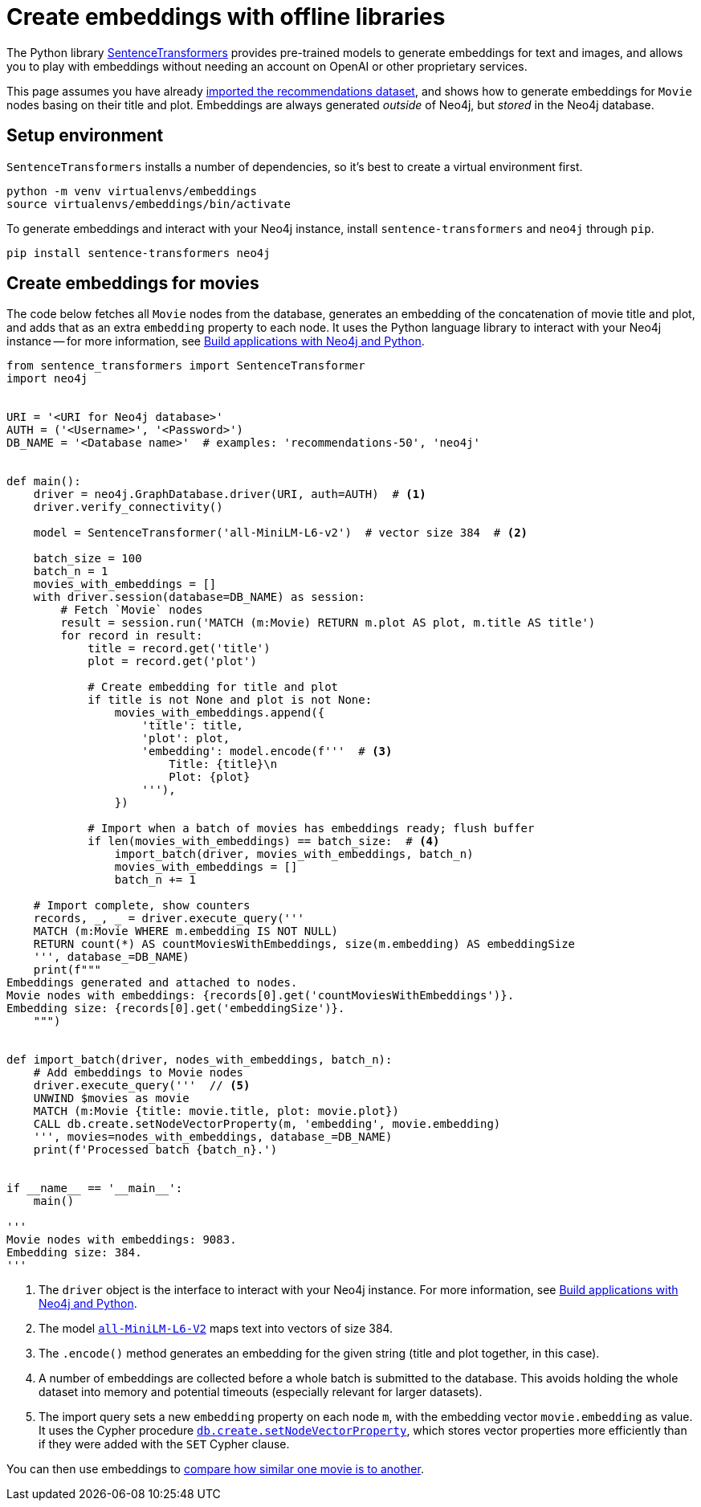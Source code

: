 = Create embeddings with offline libraries

The Python library link:https://www.sbert.net/[SentenceTransformers] provides pre-trained models to generate embeddings for text and images, and allows you to play with embeddings without needing an account on OpenAI or other proprietary services.

This page assumes you have already xref:setup/import-dataset.adoc[imported the recommendations dataset], and shows how to generate embeddings for `Movie` nodes basing on their title and plot.
Embeddings are always generated _outside_ of Neo4j, but _stored_ in the Neo4j database.



== Setup environment

`SentenceTransformers` installs a number of dependencies, so it's best to create a virtual environment first.

[source, shell]
----
python -m venv virtualenvs/embeddings
source virtualenvs/embeddings/bin/activate
----

To generate embeddings and interact with your Neo4j instance, install `sentence-transformers` and `neo4j` through `pip`.

[source, shell]
----
pip install sentence-transformers neo4j
----


== Create embeddings for movies

The code below fetches all `Movie` nodes from the database, generates an embedding of the concatenation of movie title and plot, and adds that as an extra `embedding` property to each node.
It uses the Python language library to interact with your Neo4j instance -- for more information, see link:https://neo4j.com/docs/python-manual/current/[Build applications with Neo4j and Python].

[source, python]
----
from sentence_transformers import SentenceTransformer
import neo4j


URI = '<URI for Neo4j database>'
AUTH = ('<Username>', '<Password>')
DB_NAME = '<Database name>'  # examples: 'recommendations-50', 'neo4j'


def main():
    driver = neo4j.GraphDatabase.driver(URI, auth=AUTH)  # <1>
    driver.verify_connectivity()

    model = SentenceTransformer('all-MiniLM-L6-v2')  # vector size 384  # <2>

    batch_size = 100
    batch_n = 1
    movies_with_embeddings = []
    with driver.session(database=DB_NAME) as session:
        # Fetch `Movie` nodes
        result = session.run('MATCH (m:Movie) RETURN m.plot AS plot, m.title AS title')
        for record in result:
            title = record.get('title')
            plot = record.get('plot')

            # Create embedding for title and plot
            if title is not None and plot is not None:
                movies_with_embeddings.append({
                    'title': title,
                    'plot': plot,
                    'embedding': model.encode(f'''  # <3>
                        Title: {title}\n
                        Plot: {plot}
                    '''),
                })

            # Import when a batch of movies has embeddings ready; flush buffer
            if len(movies_with_embeddings) == batch_size:  # <4>
                import_batch(driver, movies_with_embeddings, batch_n)
                movies_with_embeddings = []
                batch_n += 1

    # Import complete, show counters
    records, _, _ = driver.execute_query('''
    MATCH (m:Movie WHERE m.embedding IS NOT NULL)
    RETURN count(*) AS countMoviesWithEmbeddings, size(m.embedding) AS embeddingSize
    ''', database_=DB_NAME)
    print(f"""
Embeddings generated and attached to nodes.
Movie nodes with embeddings: {records[0].get('countMoviesWithEmbeddings')}.
Embedding size: {records[0].get('embeddingSize')}.
    """)


def import_batch(driver, nodes_with_embeddings, batch_n):
    # Add embeddings to Movie nodes
    driver.execute_query('''  // <5>
    UNWIND $movies as movie
    MATCH (m:Movie {title: movie.title, plot: movie.plot})
    CALL db.create.setNodeVectorProperty(m, 'embedding', movie.embedding)
    ''', movies=nodes_with_embeddings, database_=DB_NAME)
    print(f'Processed batch {batch_n}.')


if __name__ == '__main__':
    main()

'''
Movie nodes with embeddings: 9083.
Embedding size: 384.
'''
----

<1> The `driver` object is the interface to interact with your Neo4j instance.
For more information, see link:https://neo4j.com/docs/python-manual/current/[Build applications with Neo4j and Python].
<2> The model link:https://huggingface.co/sentence-transformers/all-MiniLM-L6-v2[`all-MiniLM-L6-V2`] maps text into vectors of size 384.
<3> The `.encode()` method generates an embedding for the given string (title and plot together, in this case).
<4> A number of embeddings are collected before a whole batch is submitted to the database.
This avoids holding the whole dataset into memory and potential timeouts (especially relevant for larger datasets).
<5> The import query sets a new `embedding` property on each node `m`, with the embedding vector `movie.embedding` as value.
It uses the Cypher procedure link:https://neo4j.com/docs/cypher-manual/current/indexes/semantic-indexes/vector-indexes/#indexes-vector-set[`db.create.setNodeVectorProperty`], which stores vector properties more efficiently than if they were added with the `SET` Cypher clause.

You can then use embeddings to xref:embeddings/compute-similarity.adoc[compare how similar one movie is to another].
